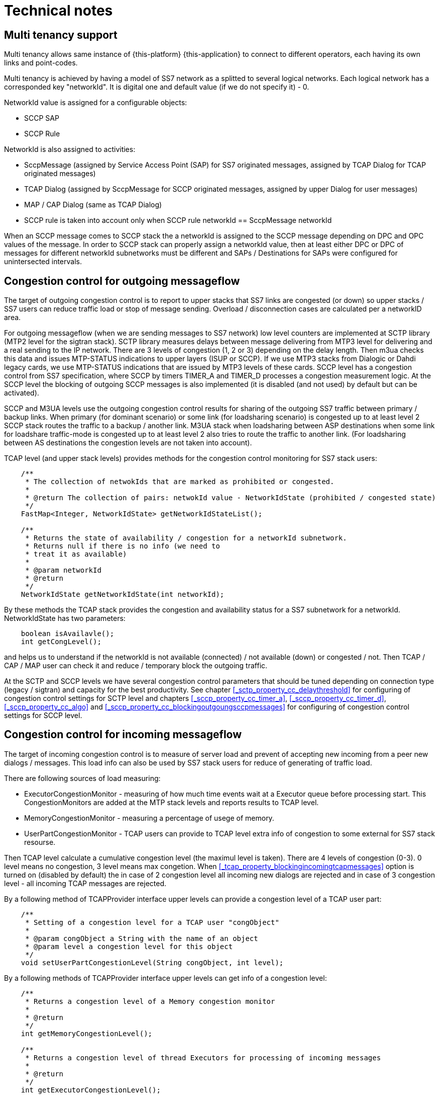[[_technical_notes]]
= Technical notes

[[_design_multitenancy]]
== Multi tenancy support

Multi tenancy allows same instance of {this-platform} {this-application} to connect to different operators, each having its own  links and point-codes. 

Multi tenancy is achieved by having a model of SS7 network as a splitted to several logical networks.
Each logical network has a corresponded key "networkId". It is digital one and default value (if we do not specify it) - 0.
 

NetworkId value is assigned for a configurable objects: 

* SCCP SAP
* SCCP Rule        

NetworkId is also assigned to activities: 

* SccpMessage (assigned by Service Access Point (SAP) for SS7 originated messages, assigned by TCAP Dialog for TCAP originated messages)
* TCAP Dialog (assigned by SccpMessage for SCCP originated messages, assigned by upper Dialog for user messages)
* MAP / CAP Dialog (same as TCAP Dialog)
* SCCP rule is taken into account only when SCCP rule networkId == SccpMessage networkId

When an SCCP message comes to SCCP stack the a networkId is assigned to the SCCP message depending on DPC and OPC values of the message.
In order to SCCP stack can properly assign a networkId value, then at least either DPC or DPC of messages for different networkId subnetworks must be different  and SAPs / Destinations for SAPs were configured for unintersected intervals.

[[_design_out_cong_control]]
== Congestion control for outgoing messageflow

The target of outgoing congestion control is to report to upper stacks that SS7 links are congested (or down) so upper stacks / SS7 users can reduce traffic load or stop of message sending. Overload / disconnection cases are calculated per a networkID area.

For outgoing messageflow (when we are sending messages to SS7 network) low level counters are implemented at SCTP library (MTP2 level for the sigtran stack). SCTP library measures delays between message delivering from MTP3 level for delivering and a real sending to the IP network.
There are 3 levels of congestion (1, 2 or 3) depending on the delay length.
Then m3ua checks this data and issues MTP-STATUS indications to upper layers (ISUP or SCCP). If we use MTP3 stacks from Dialogic or Dahdi legacy cards, we use MTP-STATUS indications that are issued by MTP3 levels of these cards.
SCCP level has a congestion control from SS7 specification, where SCCP by timers TIMER_A and TIMER_D processes a congestion measurement logic.
At the SCCP level the blocking of outgoing SCCP messages is also implemented (it is disabled (and not used) by default but can be activated).

SCCP and M3UA levels use the outgoing congestion control results for sharing of the outgoing SS7 traffic between primary / backup links.
When primary (for dominant scenario) or some link (for loadsharing scenario) is congested up to at least level 2 SCCP stack routes the traffic to a backup / another link.
M3UA stack when loadsharing between ASP destinations when some link for loadshare traffic-mode is congested up to at least level 2 also tries to route the traffic to another link.
(For loadsharing between AS destinations the congestion levels are not taken into account).

TCAP level (and upper stack levels) provides methods for the congestion control monitoring for SS7 stack users:
[source,java]
----

    /**
     * The collection of netwokIds that are marked as prohibited or congested.
     *
     * @return The collection of pairs: netwokId value - NetworkIdState (prohibited / congested state)
     */
    FastMap<Integer, NetworkIdState> getNetworkIdStateList();

    /**
     * Returns the state of availability / congestion for a networkId subnetwork.
     * Returns null if there is no info (we need to
     * treat it as available)
     *
     * @param networkId
     * @return
     */
    NetworkIdState getNetworkIdState(int networkId);
----
By these methods the TCAP stack provides the congestion and availability status for a SS7 subnetwork for a networkId.
NetworkIdState has two parameters:
[source,java]
----

    boolean isAvailavle();
    int getCongLevel();
----
and helps us to understand if the networkId is not available (connected) / not available (down) or congested / not.
Then TCAP / CAP / MAP user can check it and reduce / temporary block the outgoing traffic.

At the SCTP and SCCP levels we have several congestion control parameters that should be tuned depending on connection type (legacy / sigtran) and capacity for the best productivity.
See chapter <<_sctp_property_cc_delaythreshold>> for configuring of congestion control settings for SCTP level and chapters <<_sccp_property_cc_timer_a>>, <<_sccp_property_cc_timer_d>>, <<_sccp_property_cc_algo>> and <<_sccp_property_cc_blockingoutgoungsccpmessages>> for configuring of congestion control settings for SCCP level.


[[_design_in_cong_control]]
== Congestion control for incoming messageflow

The target of incoming congestion control is to measure of server load and prevent of accepting new incoming from a peer new dialogs / messages. This load info can also be used by SS7 stack users for reduce of generating of traffic load.

There are following sources of load measuring:

- ExecutorCongestionMonitor - measuring of how much time events wait at a Executor queue before processing start. This CongestionMonitors are added at the MTP stack levels and reports results to TCAP level.
- MemoryCongestionMonitor - measuring a percentage of usege of memory.
- UserPartCongestionMonitor - TCAP users can provide to TCAP level extra info of congestion to some external for SS7 stack resourse.

Then TCAP level calculate a cumulative congestion level (the maximul level is taken). There are 4 levels of congestion (0-3). 0 level means no congestion, 3 level means max congetion. When <<_tcap_property_blockingincomingtcapmessages>> option is turned on (disabled by default) the in case of 2 congestion level all incoming new dialogs are rejected and in case of 3 congestion level - all incoming TCAP messages are rejected.

By a following method of TCAPProvider interface upper levels can provide a congestion level of a TCAP user part:

[source,java]
----
    /**
     * Setting of a congestion level for a TCAP user "congObject"
     *
     * @param congObject a String with the name of an object
     * @param level a congestion level for this object
     */
    void setUserPartCongestionLevel(String congObject, int level);
----

By a following methods of TCAPProvider interface upper levels can get info of a congestion level:

[source,java]
----
    /**
     * Returns a congestion level of a Memory congestion monitor
     *
     * @return
     */
    int getMemoryCongestionLevel();

    /**
     * Returns a congestion level of thread Executors for processing of incoming messages
     *
     * @return
     */
    int getExecutorCongestionLevel();

    /**
     * Returns a max congestion level for UserPartCongestion, MemoryCongestion and ExecutorCongestionLevel
     *
     * @return
     */
    int getCumulativeCongestionLevel();
----

See configuring parameters of Executors congestion control in <<_tcap_property_executordelaythreshold>> chapter and configuring parameters of Memory congestion control in
<<_tcap_property_memorythreshold>> chapter.
